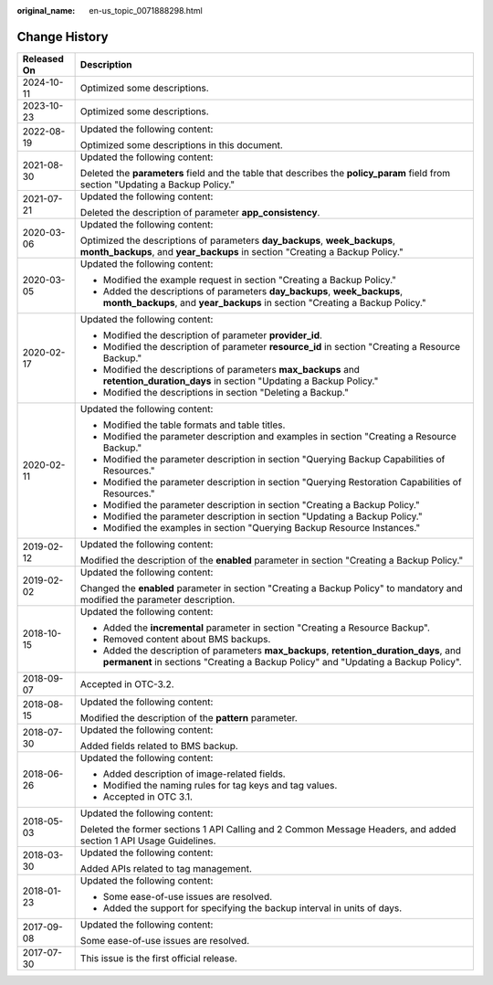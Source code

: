 :original_name: en-us_topic_0071888298.html

.. _en-us_topic_0071888298:

Change History
==============

+-----------------------------------+-------------------------------------------------------------------------------------------------------------------------------------------------------------------------------+
| Released On                       | Description                                                                                                                                                                   |
+===================================+===============================================================================================================================================================================+
| 2024-10-11                        | Optimized some descriptions.                                                                                                                                                  |
+-----------------------------------+-------------------------------------------------------------------------------------------------------------------------------------------------------------------------------+
| 2023-10-23                        | Optimized some descriptions.                                                                                                                                                  |
+-----------------------------------+-------------------------------------------------------------------------------------------------------------------------------------------------------------------------------+
| 2022-08-19                        | Updated the following content:                                                                                                                                                |
|                                   |                                                                                                                                                                               |
|                                   | Optimized some descriptions in this document.                                                                                                                                 |
+-----------------------------------+-------------------------------------------------------------------------------------------------------------------------------------------------------------------------------+
| 2021-08-30                        | Updated the following content:                                                                                                                                                |
|                                   |                                                                                                                                                                               |
|                                   | Deleted the **parameters** field and the table that describes the **policy_param** field from section "Updating a Backup Policy."                                             |
+-----------------------------------+-------------------------------------------------------------------------------------------------------------------------------------------------------------------------------+
| 2021-07-21                        | Updated the following content:                                                                                                                                                |
|                                   |                                                                                                                                                                               |
|                                   | Deleted the description of parameter **app_consistency**.                                                                                                                     |
+-----------------------------------+-------------------------------------------------------------------------------------------------------------------------------------------------------------------------------+
| 2020-03-06                        | Updated the following content:                                                                                                                                                |
|                                   |                                                                                                                                                                               |
|                                   | Optimized the descriptions of parameters **day_backups**, **week_backups**, **month_backups**, and **year_backups** in section "Creating a Backup Policy."                    |
+-----------------------------------+-------------------------------------------------------------------------------------------------------------------------------------------------------------------------------+
| 2020-03-05                        | Updated the following content:                                                                                                                                                |
|                                   |                                                                                                                                                                               |
|                                   | -  Modified the example request in section "Creating a Backup Policy."                                                                                                        |
|                                   | -  Added the descriptions of parameters **day_backups**, **week_backups**, **month_backups**, and **year_backups** in section "Creating a Backup Policy."                     |
+-----------------------------------+-------------------------------------------------------------------------------------------------------------------------------------------------------------------------------+
| 2020-02-17                        | Updated the following content:                                                                                                                                                |
|                                   |                                                                                                                                                                               |
|                                   | -  Modified the description of parameter **provider_id**.                                                                                                                     |
|                                   | -  Modified the description of parameter **resource_id** in section "Creating a Resource Backup."                                                                             |
|                                   | -  Modified the descriptions of parameters **max_backups** and **retention_duration_days** in section "Updating a Backup Policy."                                             |
|                                   | -  Modified the descriptions in section "Deleting a Backup."                                                                                                                  |
+-----------------------------------+-------------------------------------------------------------------------------------------------------------------------------------------------------------------------------+
| 2020-02-11                        | Updated the following content:                                                                                                                                                |
|                                   |                                                                                                                                                                               |
|                                   | -  Modified the table formats and table titles.                                                                                                                               |
|                                   | -  Modified the parameter description and examples in section "Creating a Resource Backup."                                                                                   |
|                                   | -  Modified the parameter description in section "Querying Backup Capabilities of Resources."                                                                                 |
|                                   | -  Modified the parameter description in section "Querying Restoration Capabilities of Resources."                                                                            |
|                                   | -  Modified the parameter description in section "Creating a Backup Policy."                                                                                                  |
|                                   | -  Modified the parameter description in section "Updating a Backup Policy."                                                                                                  |
|                                   | -  Modified the examples in section "Querying Backup Resource Instances."                                                                                                     |
+-----------------------------------+-------------------------------------------------------------------------------------------------------------------------------------------------------------------------------+
| 2019-02-12                        | Updated the following content:                                                                                                                                                |
|                                   |                                                                                                                                                                               |
|                                   | Modified the description of the **enabled** parameter in section "Creating a Backup Policy."                                                                                  |
+-----------------------------------+-------------------------------------------------------------------------------------------------------------------------------------------------------------------------------+
| 2019-02-02                        | Updated the following content:                                                                                                                                                |
|                                   |                                                                                                                                                                               |
|                                   | Changed the **enabled** parameter in section "Creating a Backup Policy" to mandatory and modified the parameter description.                                                  |
+-----------------------------------+-------------------------------------------------------------------------------------------------------------------------------------------------------------------------------+
| 2018-10-15                        | Updated the following content:                                                                                                                                                |
|                                   |                                                                                                                                                                               |
|                                   | -  Added the **incremental** parameter in section "Creating a Resource Backup".                                                                                               |
|                                   | -  Removed content about BMS backups.                                                                                                                                         |
|                                   | -  Added the description of parameters **max_backups**, **retention_duration_days**, and **permanent** in sections "Creating a Backup Policy" and "Updating a Backup Policy". |
+-----------------------------------+-------------------------------------------------------------------------------------------------------------------------------------------------------------------------------+
| 2018-09-07                        | Accepted in OTC-3.2.                                                                                                                                                          |
+-----------------------------------+-------------------------------------------------------------------------------------------------------------------------------------------------------------------------------+
| 2018-08-15                        | Updated the following content:                                                                                                                                                |
|                                   |                                                                                                                                                                               |
|                                   | Modified the description of the **pattern** parameter.                                                                                                                        |
+-----------------------------------+-------------------------------------------------------------------------------------------------------------------------------------------------------------------------------+
| 2018-07-30                        | Updated the following content:                                                                                                                                                |
|                                   |                                                                                                                                                                               |
|                                   | Added fields related to BMS backup.                                                                                                                                           |
+-----------------------------------+-------------------------------------------------------------------------------------------------------------------------------------------------------------------------------+
| 2018-06-26                        | Updated the following content:                                                                                                                                                |
|                                   |                                                                                                                                                                               |
|                                   | -  Added description of image-related fields.                                                                                                                                 |
|                                   | -  Modified the naming rules for tag keys and tag values.                                                                                                                     |
|                                   | -  Accepted in OTC 3.1.                                                                                                                                                       |
+-----------------------------------+-------------------------------------------------------------------------------------------------------------------------------------------------------------------------------+
| 2018-05-03                        | Updated the following content:                                                                                                                                                |
|                                   |                                                                                                                                                                               |
|                                   | Deleted the former sections 1 API Calling and 2 Common Message Headers, and added section 1 API Usage Guidelines.                                                             |
+-----------------------------------+-------------------------------------------------------------------------------------------------------------------------------------------------------------------------------+
| 2018-03-30                        | Updated the following content:                                                                                                                                                |
|                                   |                                                                                                                                                                               |
|                                   | Added APIs related to tag management.                                                                                                                                         |
+-----------------------------------+-------------------------------------------------------------------------------------------------------------------------------------------------------------------------------+
| 2018-01-23                        | Updated the following content:                                                                                                                                                |
|                                   |                                                                                                                                                                               |
|                                   | -  Some ease-of-use issues are resolved.                                                                                                                                      |
|                                   | -  Added the support for specifying the backup interval in units of days.                                                                                                     |
+-----------------------------------+-------------------------------------------------------------------------------------------------------------------------------------------------------------------------------+
| 2017-09-08                        | Updated the following content:                                                                                                                                                |
|                                   |                                                                                                                                                                               |
|                                   | Some ease-of-use issues are resolved.                                                                                                                                         |
+-----------------------------------+-------------------------------------------------------------------------------------------------------------------------------------------------------------------------------+
| 2017-07-30                        | This issue is the first official release.                                                                                                                                     |
+-----------------------------------+-------------------------------------------------------------------------------------------------------------------------------------------------------------------------------+
